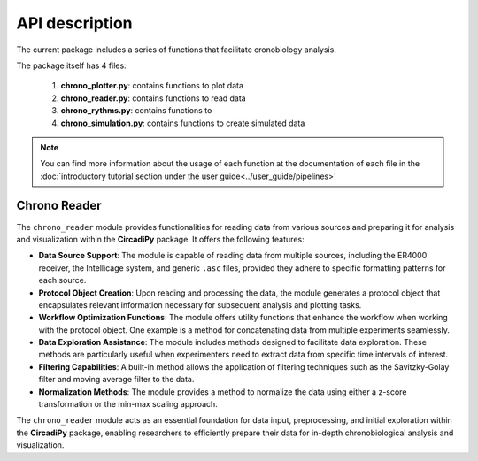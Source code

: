 API description
===============

The current package includes a series of functions that facilitate cronobiology analysis. 

The package itself has 4 files:

    #. **chrono_plotter.py**: contains functions to plot data
    #. **chrono_reader.py**: contains functions to read data
    #. **chrono_rythms.py**: contains functions to 
    #. **chrono_simulation.py**: contains functions to create simulated data

.. note::
    You can find more information about the usage of each function at the documentation of each file in the
    :doc:`introductory tutorial section under the user guide<../user_guide/pipelines>`



Chrono Reader
-------------

The ``chrono_reader`` module provides functionalities for reading data from various sources and preparing it for analysis and visualization within the **CircadiPy** package. It offers the following features:

- **Data Source Support**: The module is capable of reading data from multiple sources, including the ER4000 receiver, the Intellicage system, and generic ``.asc`` files, provided they adhere to specific formatting patterns for each source.

- **Protocol Object Creation**: Upon reading and processing the data, the module generates a protocol object that encapsulates relevant information necessary for subsequent analysis and plotting tasks.

- **Workflow Optimization Functions**: The module offers utility functions that enhance the workflow when working with the protocol object. One example is a method for concatenating data from multiple experiments seamlessly.

- **Data Exploration Assistance**: The module includes methods designed to facilitate data exploration. These methods are particularly useful when experimenters need to extract data from specific time intervals of interest.

- **Filtering Capabilities**: A built-in method allows the application of filtering techniques such as the Savitzky-Golay filter and moving average filter to the data.

- **Normalization Methods**: The module provides a method to normalize the data using either a z-score transformation or the min-max scaling approach.

The ``chrono_reader`` module acts as an essential foundation for data input, preprocessing, and initial exploration within the **CircadiPy** package, enabling researchers to efficiently prepare their data for in-depth chronobiological analysis and visualization.
